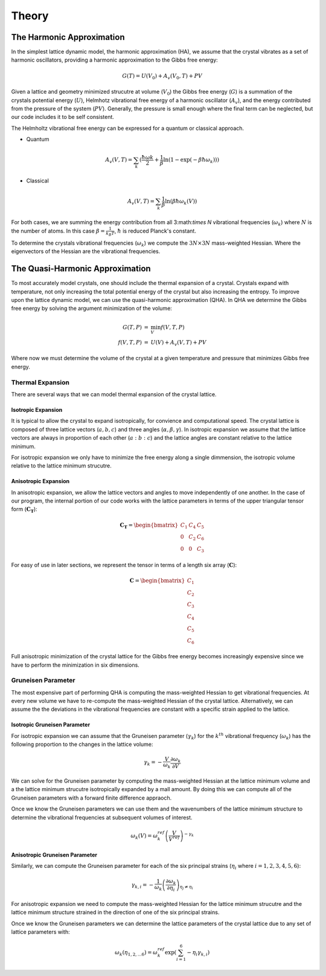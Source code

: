 ######
Theory
######

The Harmonic Approximation
--------------------------
In the simplest lattice dynamic model, the harmonic approximation (HA), we 
assume that the crystal vibrates as a set of harmonic oscillators, providing 
a harmonic approximation to the Gibbs free energy:

.. math::
   G(T) = U(V_0) + A_{v}(V_{0}, T) + PV

Given a lattice and geometry minimized strucutre at volume (:math:`V_{0}`) 
the Gibbs free energy (:math:`G`) is a summation of the crystals potential
energy (:math:`U`), Helmhotz vibrational free energy of a harmonic oscillator
(:math:`A_{v}`), and the energy contributed from the pressure of the system
(:math:`PV`). Generally, the pressure is small enough where the final term 
can be neglected, but our code includes it to be self consistent.

The Helmholtz vibrational free energy can be expressed for a quantum or
classical approach.

* Quantum

.. math::
   A_v(V,T) = \sum_{k} (\frac{\hbar \omega{k}}{2} + \frac{1}{\beta} \ln({1 - \exp({-\beta \hbar \omega_{k}})}))

* Classical 

.. math::
   A_v(V,T) = \sum_{k} \frac{1}{\beta} \ln({\beta \hbar \omega_k(V)})

For both cases, we are summing the energy contribution from all 3:math:`\times N`
vibrational frequencies (:math:`\omega_{k}`) where :math:`N` is the number of atoms.
In this case :math:`\beta = \frac{1}{k_{B} T}`, :math:`\hbar` is reduced Planck's
constant.

To determine the crystals vibrational frequencies (:math:`\omega_{k}`) we compute 
the :math:`3N \times 3N` mass-weighted Hessian. Where the eigenvectors of the Hessian
are the vibrational frequencies.

The Quasi-Harmonic Approximation
--------------------------------
To most accurately model crystals, one should include the thermal expansion of a 
crystal. Crystals expand with temperature, not only increasing the total 
potential energy of the crystal but also increasing the entropy. To improve upon 
the lattice dynamic model, we can use the quasi-harmonic approximation (QHA).
In QHA we determine the Gibbs free energy by solving the argument minimization
of the volume:

.. math::
   \begin{eqnarray}
      G(T,P) &=& \min_{V} f(V,T,P) \\
      f(V,T,P) &=& U(V) + A_{v} (V,T) + PV
   \end{eqnarray}

Where now we must determine the volume of the crystal at a given temperature
and pressure that minimizes Gibbs free energy. 

Thermal Expansion
+++++++++++++++++
There are several ways that we can model thermal expansion of the crystal 
lattice.

Isotropic Expansion
___________________
It is typical to allow the crystal to expand isotropically, for convience and 
computational speed. The crystal lattice is composed of three lattice vectors
(:math:`a,b,c`) and three angles (:math:`\alpha,\beta,\gamma`). In isotropic
expansion we assume that the lattice vectors are always in proportion of each
other (:math:`a:b:c`) and the lattice angles are constant relative to the 
lattice minimum.

For isotropic expansion we only have to minimize the free energy along a single
dimmension, the isotropic volume relative to the lattice minimum strucutre.

Anisotropic Expansion
_____________________
In anisotropic expansion, we allow the lattice vectors and angles to move
independently of one another. In the case of our program, the internal portion
of our code works with the lattice parameters in terms of the upper triangular
tensor form (:math:`\boldsymbol{C_{T}}`):

.. math::
   \boldsymbol{C_{T}} = 
    \begin{bmatrix}
    C_{1} & C_{4} & C_{5} \\
    0     & C_{2} & C_{6} \\
    0     & 0     & C_{3}
    \end{bmatrix}

For easy of use in later sections, we represent the tensor in terms of a length
six array (:math:`\boldsymbol{C}`):

.. math::
   \boldsymbol{C} = 
    \begin{bmatrix}
    C_{1} \\
    C_{2} \\
    C_{3} \\
    C_{4} \\
    C_{5} \\
    C_{6} 
    \end{bmatrix}

Full anisotropic minimization of the crystal lattice for the Gibbs free energy
becomes increasingly expensive since we have to perform the minimization in
six dimensions.

Gruneisen Parameter
+++++++++++++++++++
The most expensive part of performing QHA is computing the mass-weighted Hessian
to get vibrational frequencies. At every new volume we have to re-compute the 
mass-weighted Hessian of the crystal lattice. Alternatively, we can assume the
the deviations in the vibrational frequencies are constant with a specific strain
applied to the lattice.

Isotropic Gruneisen Parameter
_____________________________
For isotropic expansion we can assume that the Gruneisen parameter 
(:math:`\gamma_{k}`) for the :math:`k^{th}` vibrational frequency 
(:math:`\omega_{k}`) has the following proportion to the changes in the lattice
volume:

.. math::
   \gamma_{k} = -\frac{V}{\omega_{k}} \frac{\partial \omega_{k}}{\partial V}

We can solve for the Gruneisen parameter by computing the mass-weighted Hessian
at the lattice minimum volume and a the lattice minimum strucutre isotropically
expanded by a mall amount. By doing this we can compute all of the Gruneisen 
parameters with a forward finite difference appraoch.

Once we know the Gruneisen parameters we can use them and the wavenumbers of the
lattice minimum structure to determine the vibrational frequencies at subsequent 
volumes of interest.

.. math::
   \omega_{k} (V) = \omega_{k}^{ref} \left(\frac{V}{V^{ref}}\right)^{-\gamma_{k}}

Anisotropic Gruneisen Parameter
_______________________________
Similarly, we can compute the Gruneisen parameter for each of the six principal
strains (:math:`\eta_{i}` where :math:`i=1,2,3,4,5,6`):

.. math::
      \gamma_{k,i} = -\frac{1}{\omega_{k}} \left(\frac{\partial \omega_{k}}{\partial \eta_i}\right)_{\eta_{j} \ne \eta_{i}}

For anisotropic expansion we need to compute the mass-weighted Hessian for the
lattice minimum strucutre and the lattice minimum structure strained in the
direction of one of the six principal strains.

Once we know the Gruneisen parameters we can determine the lattice parameters of
the crystal lattice due to any set of lattice parameters with:

.. math::
   \omega_{k}(\eta_{1,2,...6}) = \omega_{k}^{ref} \exp{\left(\sum_{i=1}^{6} -\eta_{i} \gamma_{k,i}\right)}






